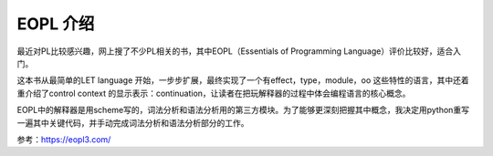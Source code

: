 
EOPL 介绍
=========

最近对PL比较感兴趣，网上搜了不少PL相关的书，其中EOPL（Essentials of Programming Language）评价比较好，适合入门。

这本书从最简单的LET language 开始，一步步扩展，最终实现了一个有effect，type，module，oo 这些特性的语言，其中还着重介绍了control context 的显示表示：continuation，让读者在把玩解释器的过程中体会编程语言的核心概念。

EOPL中的解释器是用scheme写的，词法分析和语法分析用的第三方模块。为了能够更深刻把握其中概念，我决定用python重写一遍其中关键代码，并手动完成词法分析和语法分析部分的工作。


参考：https://eopl3.com/
